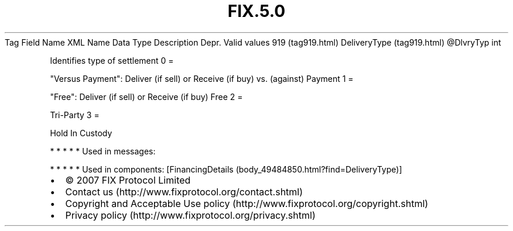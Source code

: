 .TH FIX.5.0 "" "" "Tag #919"
Tag
Field Name
XML Name
Data Type
Description
Depr.
Valid values
919 (tag919.html)
DeliveryType (tag919.html)
\@DlvryTyp
int
.PP
Identifies type of settlement
0
=
.PP
"Versus Payment": Deliver (if sell) or Receive (if buy) vs.
(against) Payment
1
=
.PP
"Free": Deliver (if sell) or Receive (if buy) Free
2
=
.PP
Tri-Party
3
=
.PP
Hold In Custody
.PP
   *   *   *   *   *
Used in messages:
.PP
   *   *   *   *   *
Used in components:
[FinancingDetails (body_49484850.html?find=DeliveryType)]

.PD 0
.P
.PD

.PP
.PP
.IP \[bu] 2
© 2007 FIX Protocol Limited
.IP \[bu] 2
Contact us (http://www.fixprotocol.org/contact.shtml)
.IP \[bu] 2
Copyright and Acceptable Use policy (http://www.fixprotocol.org/copyright.shtml)
.IP \[bu] 2
Privacy policy (http://www.fixprotocol.org/privacy.shtml)
